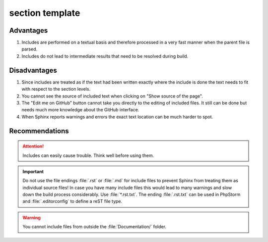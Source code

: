 ================
section template
================

Advantages
----------
#. Includes are performed on a textual basis and therefore
   processed in a very fast manner when the parent file is parsed.

#. Includes do not lead to intermediate results that need to be resolved during build.

.. _how-to-document-including-files-disadvantages:

Disadvantages
--------------
#. Since includes are treated as if the text had been written exactly
   where the include is done the text needs to fit with respect to
   the section levels.

#. You cannot see the source of included text when clicking on "Show source of the page".

#. The "Edit me on GitHub" button cannot take you directly to the editing of included files.
   It still can be done but needs much more knowledge about the GitHub interface.

#. When Sphinx reports warnings and errors the exact text location can be much harder to spot.

.. _how-to-document-including-files-recommendations:

Recommendations
-----------------

.. attention::

   Includes can easily cause trouble. Think well before using them.

.. important::

   Do not use the file endings :file:`.rst` or :file:`.md` for include files
   to prevent Sphinx from treating them as individual source files! In case
   you have many include files this would lead to many warnings and slow down
   the build process considerably. Use :file:`*.rst.txt`.
   The ending :file:`.rst.txt` can be used in PhpStorm and :file:`.editorconfig`
   to define a reST file type.

.. warning::

   You cannot include files from outside the :file:`Documentation/` folder.